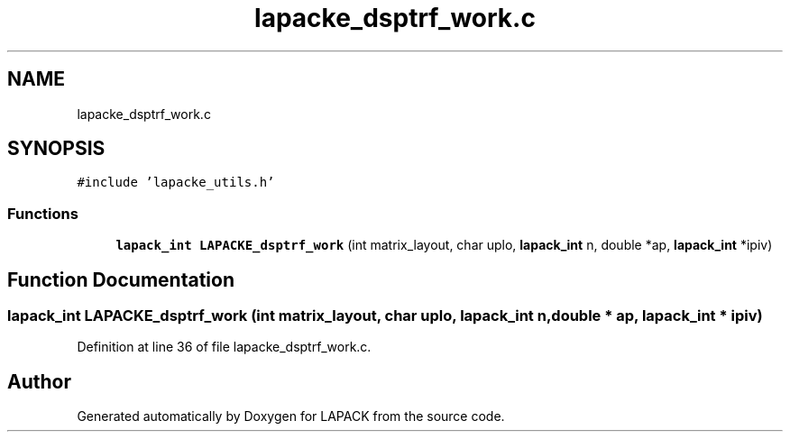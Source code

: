 .TH "lapacke_dsptrf_work.c" 3 "Tue Nov 14 2017" "Version 3.8.0" "LAPACK" \" -*- nroff -*-
.ad l
.nh
.SH NAME
lapacke_dsptrf_work.c
.SH SYNOPSIS
.br
.PP
\fC#include 'lapacke_utils\&.h'\fP
.br

.SS "Functions"

.in +1c
.ti -1c
.RI "\fBlapack_int\fP \fBLAPACKE_dsptrf_work\fP (int matrix_layout, char uplo, \fBlapack_int\fP n, double *ap, \fBlapack_int\fP *ipiv)"
.br
.in -1c
.SH "Function Documentation"
.PP 
.SS "\fBlapack_int\fP LAPACKE_dsptrf_work (int matrix_layout, char uplo, \fBlapack_int\fP n, double * ap, \fBlapack_int\fP * ipiv)"

.PP
Definition at line 36 of file lapacke_dsptrf_work\&.c\&.
.SH "Author"
.PP 
Generated automatically by Doxygen for LAPACK from the source code\&.
